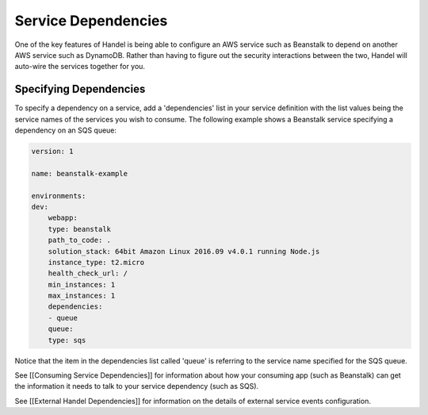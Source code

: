 Service Dependencies
====================
One of the key features of Handel is being able to configure an AWS service such as Beanstalk to depend on another AWS service such as DynamoDB. Rather than having to figure out the security interactions between the two, Handel will auto-wire the services together for you. 

Specifying Dependencies
-----------------------
To specify a dependency on a service, add a 'dependencies' list in your service definition with the list values being the service names of the services you wish to consume. The following example shows a Beanstalk service specifying a dependency on an SQS queue:

.. code-block:: yaml

    version: 1

    name: beanstalk-example

    environments:
    dev:
        webapp:
        type: beanstalk
        path_to_code: .
        solution_stack: 64bit Amazon Linux 2016.09 v4.0.1 running Node.js
        instance_type: t2.micro
        health_check_url: /
        min_instances: 1
        max_instances: 1
        dependencies:
        - queue
        queue:
        type: sqs

Notice that the item in the dependencies list called 'queue' is referring to the service name specified for the SQS queue.

See [[Consuming Service Dependencies]] for information about how your consuming app (such as Beanstalk) can get the information it needs to talk to your service dependency (such as SQS).

See [[External Handel Dependencies]] for information on the details of external service events configuration.